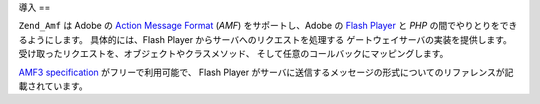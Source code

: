.. _zend.amf.introduction:

導入
==

``Zend_Amf`` は Adobe の `Action Message Format`_ (*AMF*) をサポートし、Adobe の `Flash Player`_ と
*PHP* の間でやりとりをできるようにします。 具体的には、Flash Player
からサーバへのリクエストを処理する ゲートウェイサーバの実装を提供します。
受け取ったリクエストを、オブジェクトやクラスメソッド、
そして任意のコールバックにマッピングします。

`AMF3 specification`_ がフリーで利用可能で、 Flash Player
がサーバに送信するメッセージの形式についてのリファレンスが記載されています。



.. _`Action Message Format`: http://en.wikipedia.org/wiki/Action_Message_Format
.. _`Flash Player`: http://en.wikipedia.org/wiki/Adobe_Flash_Player
.. _`AMF3 specification`: http://download.macromedia.com/pub/labs/amf/amf3_spec_121207.pdf
